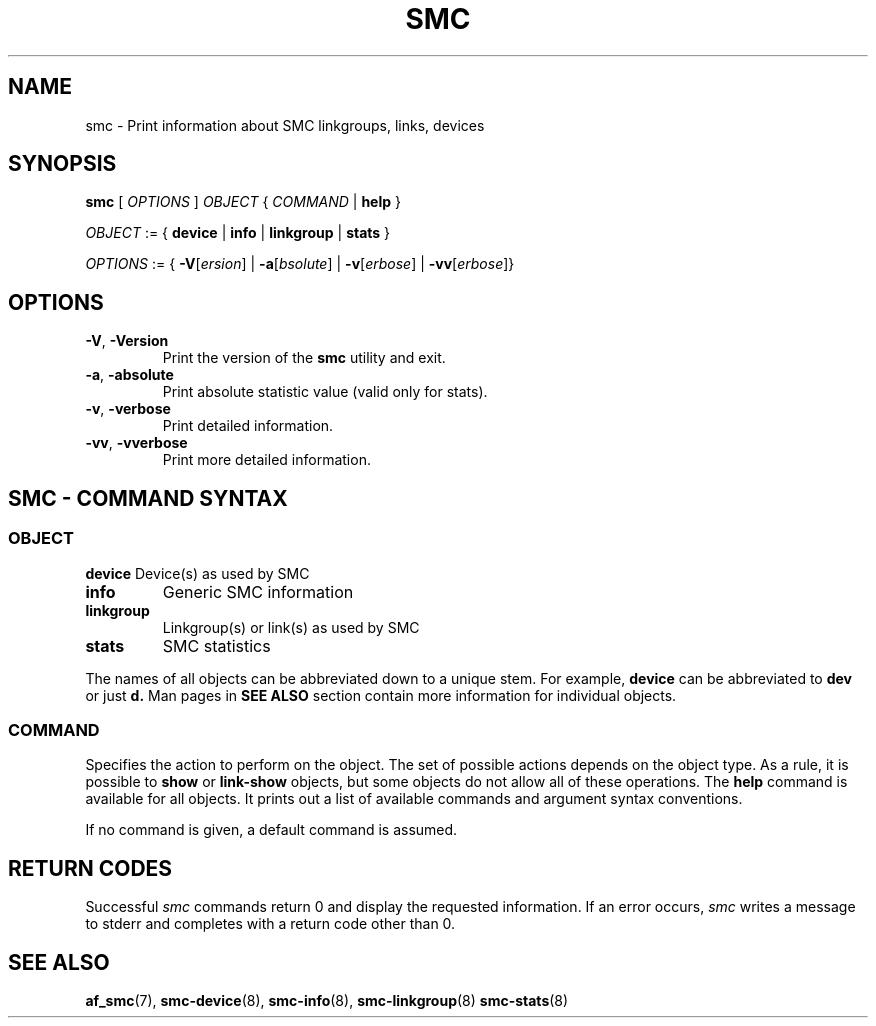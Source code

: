 .\" smc.8
.\"
.\"
.\" Copyright IBM Corp. 2020
.\" Author(s):  Guvenc Gulce <guvenc@linux.ibm.com>
.\" ----------------------------------------------------------------------
.\"
.TH SMC 8 "June 2020" "smc-tools" "Linux Programmer's Manual"

.SH NAME
smc \- Print information about SMC linkgroups, links, devices

.SH SYNOPSIS
.B smc
.RI "[ " OPTIONS " ] " OBJECT " { " COMMAND " | "
.BR help " }"
.sp

.IR OBJECT " := { "
.BR device " | " info " | " linkgroup " | " stats " }"
.sp

.IR OPTIONS " := { "
\fB\-V\fR[\fIersion\fR] |
\fB\-a\fR[\fIbsolute\fR] |
\fB\-v\fR[\fIerbose\fR] |
\fB\-vv\fR[\fIerbose\fR]}

.SH OPTIONS

.TP
.BR "\-V" , " -Version"
Print the version of the
.B smc
utility and exit.

.TP
.BR "\-a", " \-absolute"
Print absolute statistic value (valid only for stats).

.TP
.BR "\-v", " \-verbose"
Print detailed information.

.TP
.BR "\-vv", " \-vverbose"
Print more detailed information.

.SH SMC - COMMAND SYNTAX

.SS
.I OBJECT

.B device
Device(s) as used by SMC

.TP
.B info
Generic SMC information

.TP
.B linkgroup
Linkgroup(s) or link(s) as used by SMC

.TP
.B stats
SMC statistics

.PP
The names of all objects can be abbreviated down to
a unique stem. For example,
.B device
can be abbreviated to
.B dev
or just
.B d.
Man pages in
.B SEE ALSO
section contain more 
information for individual objects.

.SS
.I COMMAND

Specifies the action to perform on the object.
The set of possible actions depends on the object type.
As a rule, it is possible to
.BR " show " or " link-show"
objects, but some objects do not allow all of these operations. The
.B help
command is available for all objects. It prints
out a list of available commands and argument syntax conventions.
.sp
If no command is given, a default command 
is assumed.

.SH RETURN CODES
Successful
.IR smc
commands return 0 and display the requested information.
If an error occurs,
.IR smc
writes a message to stderr and completes with a return code other than 0.
.P
.SH SEE ALSO
.BR af_smc (7),
.BR smc-device (8),
.BR smc-info (8),
.BR smc-linkgroup (8)
.BR smc-stats (8)
